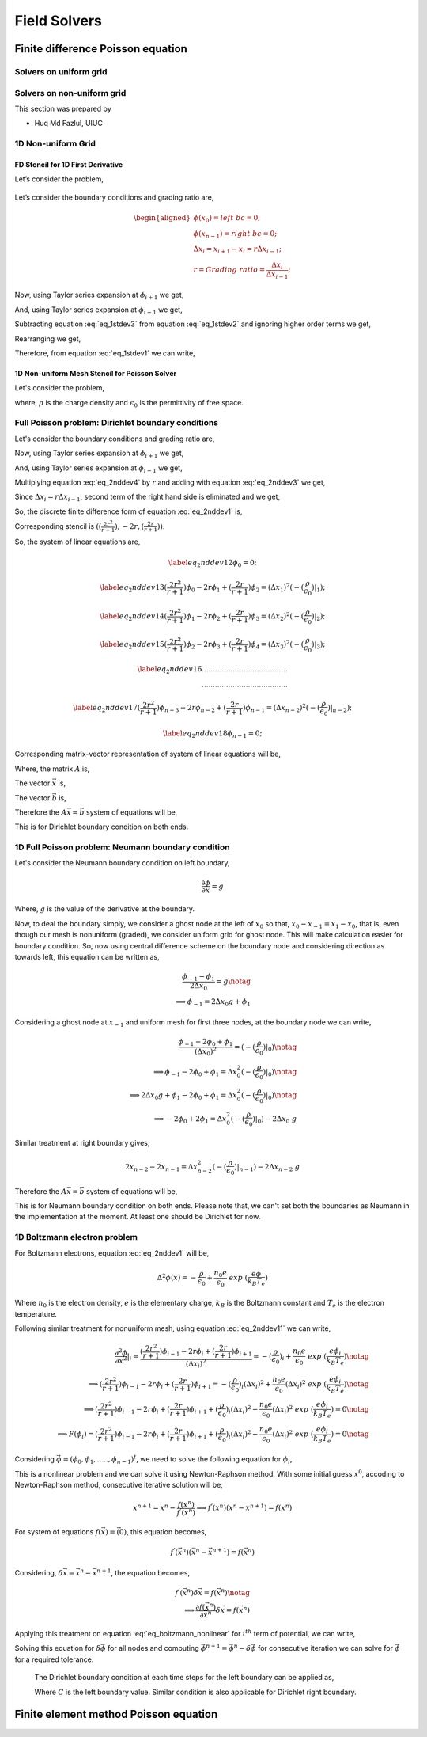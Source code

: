 Field Solvers
=============

Finite difference Poisson equation
----------------------------------

Solvers on uniform grid
~~~~~~~~~~~~~~~~~~~~~~~

Solvers on non-uniform grid
~~~~~~~~~~~~~~~~~~~~~~~~~~~
This section was prepared by

-  Huq Md Fazlul, UIUC

1D Non-uniform Grid
~~~~~~~~~~~~~~~~~~~


FD Stencil for 1D First Derivative
^^^^^^^^^^^^^^^^^^^^^^^^^^^^^^^^^^

Let’s consider the problem,


.. math:: 
   :label: eq_1stdev1

   E_i = - \frac{d\phi}{dx}|_i 



.. figure:: figures/nonuniform_mesh.png
   :alt:

Let’s consider the boundary conditions and grading ratio are,

.. math::

   \begin{aligned}
   \phi{(x_0)} = left\  bc = 0;\\
   \phi{(x_{n-1})} = right\  bc = 0;\\
   \Delta{x_i} = x_{i+1} - x_i = r\Delta{x_{i-1}};\\
   r = Grading\ ratio =\frac{\Delta{x_i}}{\Delta{x_{i-1}}};
   \end{aligned}

Now, using Taylor series expansion at :math:`\phi_{i+1}` we get,

.. math::
   :label: eq_1stdev2
   
   \phi_{i+1} = \phi_i+(\Delta x_i) \frac{\partial \phi}{\partial x}|_{i}+\frac{\Delta x_i^2}{2!}\frac{\partial^2\phi}{\partial x^2}|_i +......

And, using Taylor series expansion at :math:`\phi_{i-1}` we get,

.. math::
   :label: eq_1stdev3

   \phi_{i-1} = \phi_i-(\Delta x_{i-1}) \frac{\partial \phi}{\partial x}|_{i}+\frac{\Delta x_{i-1}^2}{2!}\frac{\partial^2\phi}{\partial x^2}|_i -......

Subtracting equation :eq:`eq_1stdev3` from equation :eq:`eq_1stdev2` and ignoring higher order terms we get,

.. math::
   :label: eq_1stdev4

   \phi_{i+1}-\phi_{i-1} = (\Delta x_i + \Delta x_{i-1})\frac{\partial \phi}{\partial x}|_{i}

Rearranging we get,

.. math::
    :label: eq_1stdev5
    
    \frac {\partial \phi}{\partial x}|_i = \frac{\phi_{i+1}-\phi_{i-1}}{\Delta x_i + \Delta x_{i-1}} = \frac{r(\phi_{i+1}-\phi_{i-1})}{(r+1)\Delta x_i} = \frac{\phi_{i+1}-\phi_{i-1}}{(r+1)\Delta x_{i-1}}

Therefore, from equation :eq:`eq_1stdev1` we can write,

.. math::
    :label: eq_1stdev6
    
    E_i = - \frac {\partial \phi}{\partial x}|_i = - \frac{\phi_{i+1}-\phi_{i-1}}{\Delta x_i + \Delta x_{i-1}} = - \frac{r(\phi_{i+1}-\phi_{i-1})}{(r+1)\Delta x_i} = - \frac{\phi_{i+1}-\phi_{i-1}}{(r+1)\Delta x_{i-1}}

1D Non-uniform Mesh Stencil for Poisson Solver
^^^^^^^^^^^^^^^^^^^^^^^^^^^^^^^^^^^^^^^^^^^^^^
Let's consider the problem,

.. math::
   :label: eq_2nddev1

   \nabla^2 \phi(x) = - \frac{\rho}{\epsilon_0}

where, :math:`\rho` is the charge density and :math:`\epsilon_0` is the permittivity of free space.

Full Poisson problem: Dirichlet boundary conditions 
~~~~~~~~~~~~~~~~~~~~~~~~~~~~~~~~~~~~~~~~~~~~~~~~~~~

Let's consider the boundary conditions and grading ratio are,

.. math::
   :label: eq_2nddev2

   \begin{aligned}
   \phi{(x_0)} = left\  bc = 0;\\
   \phi{(x_{n-1})} = right\  bc = 0;\\
   \Delta{x_i} = x_{i+1} - x_i = r\Delta{x_{i-1}};\\
   r = Grading\ ratio =\frac{\Delta{x_i}}{\Delta{x_{i-1}}};
   \end{aligned}

Now, using Taylor series expansion at :math:`\phi_{i+1}` we get,

.. math::
   :label: eq_2nddev3

   \phi_{i+1} = \phi_i+(\Delta x_i) \frac{\partial \phi}{\partial x}|_{i}+\frac{\Delta x_i^2}{2!}\frac{\partial^2\phi}{\partial x^2}|_i + \frac{\Delta x_i^3}{3!}\frac{\partial^3\phi}{\partial x^3}|_i + ......

And, using Taylor series expansion at :math:`\phi_{i-1}` we get,

.. math::
   :label: eq_2nddev4

   \phi_{i-1} = \phi_i-(\Delta x_{i-1}) \frac{\partial \phi}{\partial x}|_{i}+\frac{\Delta x_{i-1}^2}{2!}\frac{\partial^2\phi}{\partial x^2}|_i - \frac{\Delta x_{i-1}^3}{3!}\frac{\partial^3\phi}{\partial x^3}|_i + ......

Multiplying equation :eq:`eq_2nddev4` by :math:`r` and adding with equation :eq:`eq_2nddev3` we get,

.. math::
   :label: eq_2nddev5

   \phi_{i+1}+r\phi_{i-1} = (1+r)\phi_i+(\Delta x_i - r\Delta x_{i-1})\frac{\partial \phi}{\partial x}|_{i} +\frac{(\Delta x_i)^2 + r(\Delta x_{i-1})^2}{2}\frac{\partial^2\phi}{\partial x^2}|_i 

Since :math:`\Delta{x_i} = r\Delta{x_{i-1}}`, second term of the right hand side is  eliminated and we get,

.. math::
   :label: eq_2nddev6

   \phi_{i+1}+r\phi_{i-1} = (1+r)\phi_i+\frac{(\Delta x_i)^2 + r(\Delta x_{i-1})^2}{2}\frac{\partial^2\phi}{\partial x^2}|_i

.. math::
   :label: eq_2nddev7

   => r\phi_{i-1}-(r+1)\phi_i+\phi_{i+1} = \frac{(\Delta x_i)^2 + r(\frac{\Delta x_{i}}{r})^2}{2}\frac{\partial^2\phi}{\partial x^2}|_i
   
.. math::
   :label: eq_2nddev8

   => r\phi_{i-1}-(r+1)\phi_i+\phi_{i+1} = \frac{(\Delta x_i)^2 + \frac{(\Delta x_{i})^2}{r}}{2}\frac{\partial^2\phi}{\partial x^2}|_i

.. math::
    :label: eq_2nddev9
    
    => \frac{\partial^2\phi}{\partial x^2}|_i = \frac{r\phi_{i-1}-(r+1)\phi_i+\phi_{i+1}}{(\frac{r+1}{2r})(\Delta x_i)^2} 

.. math::
    :label: eq_2nddev10
    
    => \frac{\partial^2\phi}{\partial x^2}|_i = \frac{(\frac{2r^2}{r+1})\phi_{i-1}-2r\phi_i+(\frac{2r}{r+1})\phi_{i+1}}{(\Delta x_i)^2}

So, the discrete finite difference form of equation :eq:`eq_2nddev1` is, 

.. math::
   :label: eq_2nddev11

   => \frac{\partial^2\phi}{\partial x^2}|_i = \frac{(\frac{2r^2}{r+1})\phi_{i-1}-2r\phi_i+(\frac{2r}{r+1})\phi_{i+1}}{(\Delta x_i)^2} = -(\frac{\rho}{\epsilon_0})_i 

Corresponding stencil is :math:`((\frac{2r^2}{r+1}), -2r, (\frac{2r}{r+1}))`.

So, the system of linear equations are,

.. math::

    \label{eq_2nddev12} 
    \phi_0 = 0;

.. math::

    \label{eq_2nddev13}
    (\frac{2r^2}{r+1})\phi_0-2r\phi_1+(\frac{2r}{r+1})\phi_2 = (\Delta x_1)^2 (-(\frac{\rho}{\epsilon_0})|_1);

.. math::

    \label{eq_2nddev14}
    (\frac{2r^2}{r+1})\phi_1-2r\phi_2+(\frac{2r}{r+1})\phi_3 = (\Delta x_2)^2 (-(\frac{\rho}{\epsilon_0})|_2);

.. math::

    \label{eq_2nddev15}
    (\frac{2r^2}{r+1})\phi_2-2r\phi_3+(\frac{2r}{r+1})\phi_4 = (\Delta x_3)^2 (-(\frac{\rho}{\epsilon_0})|_3);

.. math::

    \label{eq_2nddev16}
   .......................................\\
   .......................................

.. math::

    \label{eq_2nddev17}
    (\frac{2r^2}{r+1})\phi_{n-3}-2r\phi_{n-2}+(\frac{2r}{r+1})\phi_{n-1} = (\Delta x_{n-2})^2 (-(\frac{\rho}{\epsilon_0})|_{n-2});

.. math::

    \label{eq_2nddev18}
    \phi_{n-1} = 0;

Corresponding matrix-vector representation of system of linear equations will be,

.. math::
    :label: eq_2nddev19

    Ax = b

Where, the matrix :math:`A` is,

.. math::
    :label: eq_2nddev20

    A = \begin{vmatrix}
    1&0&0&0&..&..&..&0\\
    \frac{2r^2}{(r+1)}&-2r&\frac{2r}{r+1}&0&0&..&..&..\\
    0&\frac{2r^2}{(r+1)}&-2r&\frac{2r}{r+1}&0&..&..&..\\
    ..&..&..&..&..&..&..&..\\
    ..&..&..&..&..&..&..&..\\
    0&..&..&..&..&\frac{2r^2}{(r+1)}&-2r&\frac{2r}{r+1}\\
    0&0&..&..&..&..&0&1\\
    \end{vmatrix}

The vector :math:`\vec x` is,

.. math::
    :label: eq_2nddev21

    \vec x = \begin{vmatrix}
    \phi_0\\
    \phi_1\\
    \phi_2\\
    ..\\
    ..\\
    \phi_{n-2}\\
    \phi_{n-1}
    \end{vmatrix}

The vector :math:`\vec b` is,

.. math::
    :label: eq_2nddev22

    \vec b = \begin{vmatrix}
    0\\
    -((\Delta x_1)^2 (\frac{\rho}{\epsilon_0})_1)\\
    -((\Delta x_2)^2 (\frac{\rho}{\epsilon_0})_2)\\
    ..\\
    ..\\
    -((\Delta x_{n-2})^2 (\frac{\rho}{\epsilon_0})_{n-2})\\
    0
    \end{vmatrix} + \begin{vmatrix}
    left \ bc\\
    0\\
    0\\
    ..\\
    ..\\
    0\\
    right \ bc
    \end{vmatrix}

.. math::
    :label: eq_2nddev23

    => \vec b = \begin{vmatrix}
    left \ bc\\
    -((\Delta x_1)^2 (\frac{\rho}{\epsilon_0})_1)\\
    -((\Delta x_2)^2 (\frac{\rho}{\epsilon_0})_2)\\
    ..\\
    ..\\
    -((\Delta x_{n-2})^2 (\frac{\rho}{\epsilon_0})_{n-2})\\
    right \ bc
    \end{vmatrix}

Therefore the :math:`A \vec x = \vec b` system of equations will be, 

.. math::
    :label: eq_2nddev24

    \begin{vmatrix}
    1&0&0&0&..&..&..&0\\
    \frac{2r^2}{(r+1)}&-2r&\frac{2r}{r+1}&0&0&..&..&..\\
    0&\frac{2r^2}{(r+1)}&-2r&\frac{2r}{r+1}&0&..&..&..\\
    ..&..&..&..&..&..&..&..\\
    ..&..&..&..&..&..&..&..\\
    0&..&..&..&..&\frac{2r^2}{(r+1)}&-2r&\frac{2r}{r+1}\\
    0&0&..&..&..&..&0&1\\
    \end{vmatrix} 
    \begin{vmatrix}
    \phi_0\\
    \phi_1\\
    \phi_2\\
    ..\\
    ..\\
    \phi_{n-2}\\
    \phi_{n-1}
    \end{vmatrix} = \begin{vmatrix}
    left \ bc\\
    -((\Delta x_1)^2 (\frac{\rho}{\epsilon_0})_1)\\
    -((\Delta x_2)^2 (\frac{\rho}{\epsilon_0})_2)\\
    ..\\
    ..\\
    -((\Delta x_{n-2})^2 (\frac{\rho}{\epsilon_0})_{n-2})\\
    right \ bc
    \end{vmatrix}

This is for Dirichlet boundary condition on both ends. 

1D Full Poisson problem: Neumann boundary condition
~~~~~~~~~~~~~~~~~~~~~~~~~~~~~~~~~~~~~~~~~~~~~~~~~~~

Let's consider the Neumann boundary condition on left boundary,

.. math::

    \frac{\partial \phi}{\partial x} = g

Where, :math:`g` is the value of the derivative at the boundary.

Now, to deal the boundary simply, we consider a ghost node at the left of :math:`x_0` so that, :math:`x_0 - x_{-1} = x_1 - x_0`, that is, 
even though our mesh is nonuniform (graded), we consider uniform grid for ghost node. This will make calculation easier for boundary condition. 
So, now using central difference scheme on the boundary node and considering direction as towards left, this equation can be written as, 

.. math::

    \frac{\phi_{-1} - \phi_1}{2\Delta x_0} = g \notag \\
    \implies \phi_{-1} = 2 \Delta x_0 g + \phi_1

Considering a ghost node at :math:`x_{-1}` and uniform mesh for first three nodes, at the boundary node we can write,

.. math::

    \frac{\phi_{-1} - 2\phi_0 + \phi_1}{(\Delta x_0)^2} = (-(\frac{\rho}{\epsilon_0})|_0) \notag    \\
    \implies \phi_{-1} - 2\phi_0 + \phi_1 = \Delta x_0^2 (-(\frac{\rho}{\epsilon_0})|_0)  \notag    \\
    \implies 2\Delta x_0 g + \phi_1 -2\phi_0 + \phi_1 = \Delta x_0^2 (-(\frac{\rho}{\epsilon_0})|_0) \notag \\
    \implies -2 \phi_0 + 2\phi_1 = \Delta x_0^2 (-(\frac{\rho}{\epsilon_0})|_0) - 2\Delta x_0\ g     

Similar treatment at right boundary gives,

.. math::

    2x_{n-2} - 2x_{n-1} = \Delta x_{n-2}^2 (-(\frac{\rho}{\epsilon_0})|_{n-1}) - 2\Delta x_{n-2}\ g 

Therefore the :math:`A\vec x = \vec b` system of equations will be, 

.. math::
    :label: eq_2nddev24

    \begin{vmatrix}
    -2&2&0&0&..&..&..&0\\
    \frac{2r^2}{(r+1)}&-2r&\frac{2r}{r+1}&0&0&..&..&..\\
    0&\frac{2r^2}{(r+1)}&-2r&\frac{2r}{r+1}&0&..&..&..\\
    ..&..&..&..&..&..&..&..\\
    ..&..&..&..&..&..&..&..\\
    0&..&..&..&..&\frac{2r^2}{(r+1)}&-2r&\frac{2r}{r+1}\\
    0&0&..&..&..&..&2&-2\\
    \end{vmatrix} 
    \begin{vmatrix}
    \phi_0\\
    \phi_1\\
    \phi_2\\
    ..\\
    ..\\
    \phi_{n-2}\\
    \phi_{n-1}
    \end{vmatrix} = \begin{vmatrix}
    -((\Delta x_0)^2 (\frac{\rho}{\epsilon_0})_0) - 2g\Delta x_0\\
    -((\Delta x_1)^2 (\frac{\rho}{\epsilon_0})_1)\\
    -((\Delta x_2)^2 (\frac{\rho}{\epsilon_0})_2)\\
    ..\\
    ..\\
    -((\Delta x_{n-2})^2 (\frac{\rho}{\epsilon_0})_{n-2})\\
    -((\Delta x_{n-2})^2 (\frac{\rho}{\epsilon_0})_{n-1}) - 2g\Delta x_{n-2}
    \end{vmatrix}

This is for Neumann boundary condition on both ends. 
Please note that, we can't set both the boundaries as Neumann in the implementation at the moment. 
At least one should be Dirichlet for now. 

1D Boltzmann electron problem
~~~~~~~~~~~~~~~~~~~~~~~~~~~~~

For Boltzmann electrons, equation :eq:`eq_2nddev1` will be, 

.. math::
    
    \Delta^2 \phi (x) = -\frac{\rho}{\epsilon_0} + \frac{n_0 e}{\epsilon_0}\ exp\ (\frac{e\phi}{k_B T_e})

Where :math:`n_0` is the electron density, :math:`e` is the elementary charge, :math:`k_B` is the Boltzmann constant and :math:`T_e` is the electron temperature. 

Following similar treatment for nonuniform mesh, using equation :eq:`eq_2nddev11` we can write, 

.. math::

    \frac{\partial^2\phi}{\partial x^2}|_i = \frac{(\frac{2r^2}{r+1})\phi_{i-1}-2r\phi_i+(\frac{2r}{r+1})\phi_{i+1}}{(\Delta x_i)^2} = -(\frac{\rho}{\epsilon_0})_i + \frac{n_0 e}{\epsilon_0}\ exp\ (\frac{e\phi_i}{k_B T_e}) \notag \\
    \implies (\frac{2r^2}{r+1})\phi_{i-1}-2r\phi_i+(\frac{2r}{r+1})\phi_{i+1} = -(\frac{\rho}{\epsilon_0})_i (\Delta x_i)^2 + \frac{n_0 e}{\epsilon_0} (\Delta x_i)^2 \ exp\ (\frac{e\phi_i}{k_B T_e}) \notag \\
    \implies (\frac{2r^2}{r+1})\phi_{i-1}-2r\phi_i+(\frac{2r}{r+1})\phi_{i+1} + (\frac{\rho}{\epsilon_0})_i (\Delta x_i)^2 - \frac{n_0 e}{\epsilon_0} (\Delta x_i)^2 \ exp\ (\frac{e\phi_i}{k_B T_e}) = 0 \notag  \\
    \implies F(\phi_i) =  (\frac{2r^2}{r+1})\phi_{i-1}-2r\phi_i+(\frac{2r}{r+1})\phi_{i+1} + (\frac{\rho}{\epsilon_0})_i (\Delta x_i)^2 - \frac{n_0 e}{\epsilon_0} (\Delta x_i)^2 \ exp\ (\frac{e\phi_i}{k_B T_e}) = 0 \notag 

Considering :math:`\vec \phi = (\phi_0, \phi_1, ....., \phi_{n-1})^t`, we need to solve the following equation for :math:`\phi_i`, 

.. math::
    :label: `eq_boltzmann_nonlinear`

    F_i(\vec{\phi}) =  (\frac{2r^2}{r+1})\phi_{i-1}-2r\phi_i+(\frac{2r}{r+1})\phi_{i+1} + (\frac{\rho}{\epsilon_0})_i (\Delta x_i)^2 - \frac{n_0 e}{\epsilon_0} (\Delta x_i)^2 \ exp\ (\frac{e\phi_i}{k_B T_e})

This is a nonlinear problem and we can solve it using Newton-Raphson method. With some initial guess :math:`x^0`, accoding to Newton-Raphson method, consecutive iterative solution will be, 

.. math::

    x^{n+1} = x^{n} - \frac{f(x^{n})}{f^{'}(x^{n})}
    \implies f^{'}(x^{n}) (x^{n} - x^{n+1}) = f(x^{n})

For system of equations :math:`f(\vec x) = \vec(0)`, this equation becomes, 

.. math::

    f^{'}(\vec x^n) (\vec x^n - \vec x^{n+1}) = f(\vec x^n)

Considering, :math:`\delta \vec x = \vec x^n - \vec x^{n+1}`, the equation becomes, 

.. math::

    f^{'}(\vec x^n) \delta \vec x = f(\vec x^n) \notag \\
    \implies \frac{\partial f(\vec x^n)}{\partial \vec x^n} \delta \vec x = f(\vec x^n)


Applying this treatment on equation :eq:`eq_boltzmann_nonlinear` for :math:`i^{th}` term of potential, we can write, 

.. math::
    :label: 'eq_boltz_elec'

    (\frac{2r^2}{r+1})\delta \phi_{i-1}-2r\delta \phi_i+(\frac{2r}{r+1})\delta \phi_{i+1} - \frac{n_0 e^2}{\epsilon_0 k_B T_e} (\Delta x_i)^2 \delta \phi_i \ exp\ (\frac{e\phi^n_i}{k_B T_e}) = \notag \\ (\frac{2r^2}{r+1})\phi^n_{i-1}-2r\phi^n_i+(\frac{2r}{r+1})\phi^n_{i+1} + (\frac{\rho}{\epsilon_0})_i (\Delta x_i)^2 - \frac{n_0 e}{\epsilon_0} (\Delta x_i)^2 \ exp\ (\frac{e\phi^n_i}{k_B T_e})

Solving this equation for :math:`\delta \vec \phi` for all nodes and computing :math:`\vec \phi^{n+1} = \vec \phi^n - \delta \vec \phi` for consecutive iteration 
we can solve for :math:`\vec \phi` for a required tolerance. 

 The Dirichlet boundary condition at each time steps for the left boundary can be applied as,

 .. math::
     :label: 'eq_dirichlet'

     \delta \phi_0 = \phi^n_0 - left\ boundary\ value \notag \\
     \implies \delta \phi_0 = \phi^n_0 - C

 Where :math:`C` is the left boundary value.
 Similar condition is also applicable for Dirichlet right boundary.








Finite element method Poisson equation
---------------------------------------

